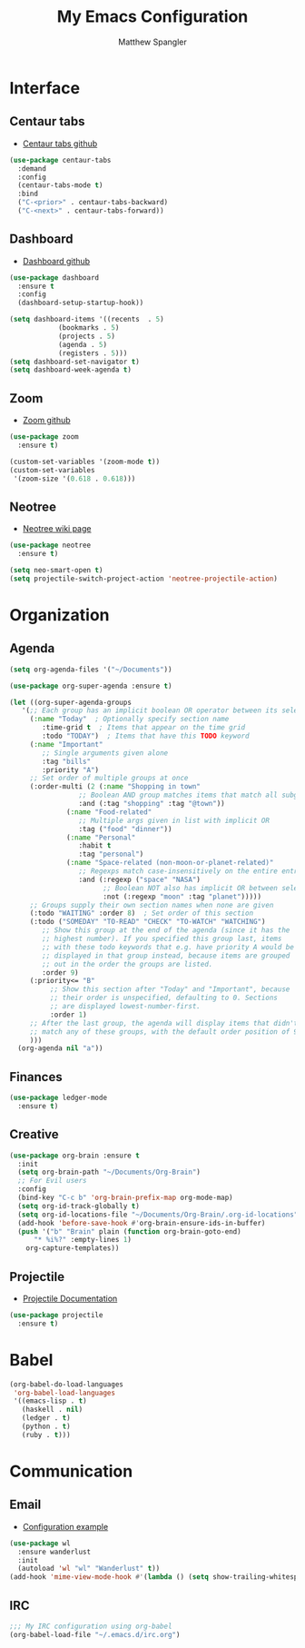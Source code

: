 #+TITLE: My Emacs Configuration
#+AUTHOR: Matthew Spangler
#+EMAIL: mattspangler@protonmail.com
#+OPTIONS: num:nil

* Interface
** Centaur tabs
- [[https://github.com/ema2159/centaur-tabs][Centaur tabs github]]
#+name: centaur-tabs
#+begin_src emacs-lisp
  (use-package centaur-tabs
    :demand
    :config
    (centaur-tabs-mode t)
    :bind
    ("C-<prior>" . centaur-tabs-backward)
    ("C-<next>" . centaur-tabs-forward))
#+end_src

** Dashboard
- [[https://github.com/emacs-dashboard/emacs-dashboard][Dashboard github]]
#+name: dashboard
#+begin_src emacs-lisp
  (use-package dashboard
    :ensure t
    :config
    (dashboard-setup-startup-hook))
#+end_src

#+name: dashboard-config
#+begin_src emacs-lisp
  (setq dashboard-items '((recents  . 5)
			  (bookmarks . 5)
			  (projects . 5)
			  (agenda . 5)
			  (registers . 5)))
  (setq dashboard-set-navigator t)
  (setq dashboard-week-agenda t)
#+end_src

** Zoom
- [[https://github.com/cyrus-and/zoom][Zoom github]]
#+name: zoom-install
#+begin_src emacs-lisp
  (use-package zoom
    :ensure t)
#+end_src

#+name: zoom-config
#+begin_src emacs-lisp
  (custom-set-variables '(zoom-mode t))
  (custom-set-variables
   '(zoom-size '(0.618 . 0.618)))
 #+end_src

** Neotree
- [[https://www.emacswiki.org/emacs/NeoTree][Neotree wiki page]]
#+name: neotree-install
#+begin_src emacs-lisp
    (use-package neotree
      :ensure t)
#+end_src

#+name neotree-config
#+begin_src emacs-lisp
  (setq neo-smart-open t)
  (setq projectile-switch-project-action 'neotree-projectile-action)
#+end_src

* Organization
** Agenda
#+name: org-agenda-config
#+begin_src emacs-lisp
  (setq org-agenda-files '("~/Documents"))
#+end_src

#+name: org-super-agenda-install
#+begin_src emacs-lisp
  (use-package org-super-agenda :ensure t)
#+end_src

#+name: org-super-agenda-config
#+begin_src emacs-lisp
  (let ((org-super-agenda-groups
	 '(;; Each group has an implicit boolean OR operator between its selectors.
	   (:name "Today"  ; Optionally specify section name
		  :time-grid t  ; Items that appear on the time grid
		  :todo "TODAY")  ; Items that have this TODO keyword
	   (:name "Important"
		  ;; Single arguments given alone
		  :tag "bills"
		  :priority "A")
	   ;; Set order of multiple groups at once
	   (:order-multi (2 (:name "Shopping in town"
				   ;; Boolean AND group matches items that match all subgroups
				   :and (:tag "shopping" :tag "@town"))
			    (:name "Food-related"
				   ;; Multiple args given in list with implicit OR
				   :tag ("food" "dinner"))
			    (:name "Personal"
				   :habit t
				   :tag "personal")
			    (:name "Space-related (non-moon-or-planet-related)"
				   ;; Regexps match case-insensitively on the entire entry
				   :and (:regexp ("space" "NASA")
						 ;; Boolean NOT also has implicit OR between selectors
						 :not (:regexp "moon" :tag "planet")))))
	   ;; Groups supply their own section names when none are given
	   (:todo "WAITING" :order 8)  ; Set order of this section
	   (:todo ("SOMEDAY" "TO-READ" "CHECK" "TO-WATCH" "WATCHING")
		  ;; Show this group at the end of the agenda (since it has the
		  ;; highest number). If you specified this group last, items
		  ;; with these todo keywords that e.g. have priority A would be
		  ;; displayed in that group instead, because items are grouped
		  ;; out in the order the groups are listed.
		  :order 9)
	   (:priority<= "B"
			;; Show this section after "Today" and "Important", because
			;; their order is unspecified, defaulting to 0. Sections
			;; are displayed lowest-number-first.
			:order 1)
	   ;; After the last group, the agenda will display items that didn't
	   ;; match any of these groups, with the default order position of 99
	   )))
    (org-agenda nil "a"))
#+end_src

** Finances
#+name: ledger-mode-install
#+begin_src emacs-lisp
  (use-package ledger-mode
    :ensure t)
#+end_src

** Creative
#+name: org-brain-install
#+begin_src emacs-lisp
  (use-package org-brain :ensure t
    :init
    (setq org-brain-path "~/Documents/Org-Brain")
    ;; For Evil users
    :config
    (bind-key "C-c b" 'org-brain-prefix-map org-mode-map)
    (setq org-id-track-globally t)
    (setq org-id-locations-file "~/Documents/Org-Brain/.org-id-locations")
    (add-hook 'before-save-hook #'org-brain-ensure-ids-in-buffer)
    (push '("b" "Brain" plain (function org-brain-goto-end)
	    "* %i%?" :empty-lines 1)
	  org-capture-templates))
#+end_src

** Projectile
- [[https://docs.projectile.mx/projectile/usage.html][Projectile Documentation]]
#+name: projectile
#+begin_src emacs-lisp
  (use-package projectile
    :ensure t)
#+end_src

* Babel
#+name: babel-config
#+begin_src emacs-lisp
  (org-babel-do-load-languages
   'org-babel-load-languages
   '((emacs-lisp . t)
     (haskell . nil)
     (ledger . t)
     (python . t)
     (ruby . t)))
#+end_src

* Communication
** Email
- [[http://juanjose.garciaripoll.com/blog/emacs-wanderlust-email/index.html][Configuration example]]
#+name: wanderlust-install
#+begin_src emacs-lisp
  (use-package wl
    :ensure wanderlust
    :init
    (autoload 'wl "wl" "Wanderlust" t))
  (add-hook 'mime-view-mode-hook #'(lambda () (setq show-trailing-whitespace nil)))
#+end_src

** IRC
#+name: irc-config
#+begin_src emacs-lisp
;;; My IRC configuration using org-babel
(org-babel-load-file "~/.emacs.d/irc.org")
#+end_src
